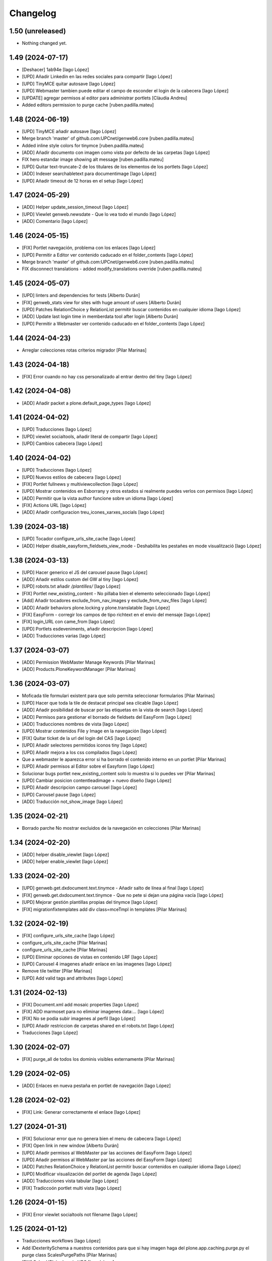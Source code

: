 Changelog
=========


1.50 (unreleased)
-----------------

- Nothing changed yet.


1.49 (2024-07-17)
-----------------

* [Deshacer] 1ab94e [Iago López]
* [UPD] Añadir Linkedin en las redes sociales para compartir [Iago López]
* [UPD] TinyMCE quitar autosave [Iago López]
* [UPD] Webmaster tambien puede editar el campo de esconder el login de la cabecera [Iago López]
* [UPDATE] agregar permisos al editor para administrar portlets [Clàudia Andreu]
* Added editors permission to purge cache [ruben.padilla.mateu]

1.48 (2024-06-19)
-----------------

* [UPD] TinyMCE añadir autosave [Iago López]
* Merge branch 'master' of github.com:UPCnet/genweb6.core [ruben.padilla.mateu]
* Added inline style colors for tinymce [ruben.padilla.mateu]
* [ADD] Añadir documento con imagen como vista por defecto de las carpetas [Iago López]
* FIX hero estandar image showing alt message [ruben.padilla.mateu]
* [UPD] Quitar text-truncate-2 de los titulares de los elementos de los portlets [Iago López]
* [ADD] Indexer searchabletext para documentimage [Iago López]
* [UPD] Añadir timeout de 12 horas en el setup [Iago López]

1.47 (2024-05-29)
-----------------

* [ADD] Helper update_session_timeout [Iago López]
* [UPD] Viewlet genweb.newsdate - Que lo vea todo el mundo [Iago López]
* [ADD] Comentario [Iago López]

1.46 (2024-05-15)
-----------------

* [FIX] Portlet navegación, problema con los enlaces [Iago López]
* [UPD] Permitir a Editor ver contenido caducado en el folder_contents [Iago López]
* Merge branch 'master' of github.com:UPCnet/genweb6.core [ruben.padilla.mateu]
* FIX disconnect translations - added modify_translations override [ruben.padilla.mateu]

1.45 (2024-05-07)
-----------------

* [UPD] linters and dependencies for tests [Alberto Durán]
* [FIX] genweb_stats view for sites with huge amount of users [Alberto Durán]
* [UPD] Patches RelationChoice y RelationList permitir buscar contenidos en cualquier idioma [Iago López]
* [ADD] Update last login time in memberdata tool after login [Alberto Durán]
* [UPD] Permitir a Webmaster ver contenido caducado en el folder_contents [Iago López]

1.44 (2024-04-23)
-----------------

* Arreglar colecciones rotas criterios migrador [Pilar Marinas]

1.43 (2024-04-18)
-----------------

* [FIX] Error cuando no hay css personalizado al entrar dentro del tiny [Iago López]

1.42 (2024-04-08)
-----------------

* [ADD] Añadir packet a plone.default_page_types [Iago López]

1.41 (2024-04-02)
-----------------

* [UPD] Traducciones [Iago López]
* [UPD] viewlet socialtools, añadir literal de compartir [Iago López]
* [UPD] Cambios cabecera [Iago López]

1.40 (2024-04-02)
-----------------

* [UPD] Traducciones [Iago López]
* [UPD] Nuevos estilos de cabecera [Iago López]
* [FIX] Portlet fullnews y multiviewcollection [Iago López]
* [UPD] Mostrar contenidos en Esborrany y otros estados si realmente puedes verlos con permisos [Iago López]
* [ADD] Permitir que la vista author funcione sobre un idioma [Iago López]
* [FIX] Actions URL [Iago López]
* [ADD] Añadir configuracion treu_icones_xarxes_socials [Iago López]

1.39 (2024-03-18)
-----------------

* [UPD] Tocador configure_urls_site_cache [Iago López]
* [ADD] Helper disable_easyform_fieldsets_view_mode - Deshabilita les pestañes en mode visualització [Iago López]

1.38 (2024-03-13)
-----------------

* [UPD] Hacer generico el JS del carousel pause [Iago López]
* [ADD] Añadir estilos custom del GW al tiny [Iago López]
* [UPD] robots.txt añadir */plantilles/* [Iago López]
* [FIX] Portlet new_existing_content - No pillaba bien el elemento seleccionado [Iago López]
* [Add] Añadir tocadores exclude_from_nav_images y exclude_from_nav_files [Iago López]
* [ADD] Añadir behaviors plone.locking y plone.translatable [Iago López]
* [FIX] EasyForm - corregir los campos de tipo richtext en el envio del mensaje [Iago López]
* [FIX] login_URL con came_from [Iago López]
* [UPD] Portlets esdeveniments, añadir descripcion [Iago López]
* [ADD] Traducciones varias [Iago López]

1.37 (2024-03-07)
-----------------

* [ADD] Permission WebMaster Manage Keywords [Pilar Marinas]
* [ADD] Products.PloneKeywordManager [Pilar Marinas]

1.36 (2024-03-07)
-----------------

* Moficada tile formulari existent para que solo permita seleccionar formularios [Pilar Marinas]
* [UPD] Hacer que toda la tile de destacat principal sea clicable [Iago López]
* [ADD] Añadir posibilidad de buscar por las etiquetas en la vista de search [Iago López]
* [ADD] Permisos para gestionar el borrado de fieldsets del EasyForm [Iago López]
* [ADD] Traducciones nombres de vista [Iago López]
* [UPD] Mostrar contenidos File y Image en la navegación [Iago López]
* [FIX] Quitar ticket de la url del login del CAS [Iago López]
* [UPD] Añadir selectores permitidos iconos tiny [Iago López]
* [UPD] Añadir mejora a los css compilados [Iago López]
* Que a webmaster le aparezca error si ha borrado el contenido interno en un portlet [Pilar Marinas]
* [UPD] Añadir permisos al Editor sobre el Easyform [Iago López]
* Solucionar bugs portlet new_existing_content solo lo muestra si lo puedes ver [Pilar Marinas]
* [UPD] Cambiar posicion contentleadimage + nuevo diseño [Iago López]
* [UPD] Añadir descripcion campo carousel [Iago López]
* [UPD] Carousel pause [Iago López]
* [ADD] Traducción not_show_image [Iago López]

1.35 (2024-02-21)
-----------------

* Borrado parche No mostrar excluidos de la navegación en colecciones [Pilar Marinas]

1.34 (2024-02-20)
-----------------

* [ADD] helper disable_viewlet [Iago López]
* [ADD] helper enable_viewlet [Iago López]

1.33 (2024-02-20)
-----------------

* [UPD] genweb.get.dxdocument.text.tinymce - Añadir salto de línea al final [Iago López]
* [FIX] genweb.get.dxdocument.text.tinymce - Que no pete si dejan una página vacía [Iago López]
* [UPD] Mejorar gestión plantillas propias del tinymce [Iago López]
* [FIX] migrationfixtemplates add  div class=mceTmpl in templates [Pilar Marinas]

1.32 (2024-02-19)
-----------------

* [FIX] configure_urls_site_cache [Iago López]
* configure_urls_site_cache [Pilar Marinas]
* configure_urls_site_cache [Pilar Marinas]
* [UPD] Eliminar opciones de vistas en contenido LRF [Iago López]
* [UPD] Carousel 4 imagenes añadir enlace en las imagenes [Iago López]
* Remove tile twitter [Pilar Marinas]
* [UPD] Add valid tags and attributes [Iago López]

1.31 (2024-02-13)
-----------------

* [FIX] Document.xml add mosaic properties [Iago López]
* [FIX] ADD marmoset para no eliminar imagenes data:... [Iago López]
* [FIX] No se podia subir imagenes al perfil [Iago López]
* [UPD] Añadir restriccion de carpetas shared en el robots.txt [Iago López]
* Traducciones [Iago López]

1.30 (2024-02-07)
-----------------

* [FIX] purge_all de todos los dominis visibles externamente [Pilar Marinas]

1.29 (2024-02-05)
-----------------

* [ADD] Enlaces en nueva pestaña en portlet de navegación [Iago López]

1.28 (2024-02-02)
-----------------

* [FIX] Link: Generar correctamente el enlace [Iago López]

1.27 (2024-01-31)
-----------------

* [FIX] Solucionar error que no genera bien el menu de cabecera [Iago López]
* [FIX] Open link in new window [Alberto Durán]
* [UPD] Añadir permisos al WebMaster par las acciones del EasyForm [Iago López]
* [UPD] Añadir permisos al WebMaster par las acciones del EasyForm [Iago López]
* [ADD] Patches RelationChoice y RelationList permitir buscar contenidos en cualquier idioma [Iago López]
* [UPD] Modificar visualización del portlet de agenda [Iago López]
* [ADD] Traducciones vista tabular [Iago López]
* [FIX] Tradiccoón portlet multi vista [Iago López]

1.26 (2024-01-15)
-----------------

* [FIX] Error viewlet socialtools not filename [Iago López]

1.25 (2024-01-12)
-----------------

* Traducciones workflows [Iago López]
* Add IDexteritySchema a nuestros contenidos para que si hay imagen haga del plone.app.caching.purge.py el purge class ScalesPurgePaths [Pilar Marinas]
* [FIX] Solve URL in domain UPC [Iago López]
* [UPD] registry purge false [Iago López]
* [DEL] ipdb [Iago López]

1.24 (2024-01-09)
-----------------

* Añadir nuevos estilos al tinymce [Iago López]
* [FIX] Bug permission sharing [Pilar Marinas]

1.23 (2023-12-15)
-----------------

* Modificar traducció purge [Pilar Marinas]

1.22 (2023-12-14)
-----------------

* [UPD] Recaptcha setup [Iago López]
* Traduccions purge [Pilar Marinas]
* Button purge varnish [Pilar Marinas]
* [ADD] No mostrar elementos excluidos de la navegación en colecciones [Iago López]
* [ADD] No mostrar elementos excluidos de la navegación en carpetas [Iago López]
* [FIX] setuphandlers.py, no cambiar logo si ya esta puesto [Iago López]
* [ADD] marmoset fix events_listing view [Iago López]
* [UPD] Traducciones [Iago López]
* [UPD] Traducciones [Iago López]

1.21 (2023-12-05)
-----------------

* [UPD] Evitar que peten los contenidos existentes mal configurados [Iago López]
* [UPD] Helper change_modify_view_template_permission_news_events parte de los eventos [Iago López]

1.20 (2023-12-04)
-----------------

* Comentar ram.cache porque la hace por zcX y el resto tiene datos incorrectos y añadir purge_all varnish [Pilar Marinas]

1.19 (2023-12-01)
-----------------

* Purge [Pilar Marinas]

1.18 (2023-11-30)
-----------------

* purge cache varnish si esta configurado [Pilar Marinas]
* [DEL] gw-css [Iago López]
* [UPD] View news_listing [Iago López]
* Purge varnish resources controlpanel [Pilar Marinas]
* [UPD] Cambiar vista coleccion eventos por event_listing [Iago López]
* Purge varnish header controlpanel [Pilar Marinas]
* Purge varnish paths [Pilar Marinas]
* [UPD] Cambiar vista coleccion eventos por event_listing [Iago López]
* [UPD] Invertir orden colecciones aggregator [Iago López]
* [UPD] No permitir que los usuarios editen la vista de las noticias y eventos [Iago López]
* [FIX] Evitar error menu cabecera cuando tenemos un enlace interno apuntando a un objeto no publico [Iago López]
* Purge varnish [Pilar Marinas]
* Purge varnish header controlpanel [Pilar Marinas]
* Purge varnish [Pilar Marinas]
* Purge varnish [Pilar Marinas]
* Purge varnish [Pilar Marinas]
* Purge varnish controlpanel header [Pilar Marinas]

1.17 (2023-11-24)
-----------------

* [FIX] Mover bloque de analitycs en el head, plone lo tiene abajo dentro del body [Iago López]

1.16 (2023-11-23)
-----------------

* [ADD] Helper setup_defaultpage_aggregator [Iago López]
* [FIX] setup-view eliminacion carpeta recursos de plone [Iago López]
* [FIX] setup robots.txt [Iago López]
* [DEL] commit eee7924 [Iago López]
* [FIX] Permission controlpanel resources a webmaster [Iago López]

1.15 (2023-11-23)
-----------------

* [ADD] setup robots.txt [Iago López]
* [DEL] commit eee7924 [Iago López]

1.14 (2023-11-23)
-----------------

* [UPD] Traduccion event_listing [Iago López]
* [FIX] Template event_listing [Iago López]
* [UPD] Condición news_events_listing [Iago López]
* [UPD] Cambiar template event_listing [Iago López]
* [UPD] Revisión de las cache [Iago López]
* [FIX] Viewlet important - Los mensajes se mostraban con la condición al reves [Iago López]
* [FIX] Portlets fullnews cambiar orden [Iago López]
* Posición viewlet genweb.important [Iago López]

1.13 (2023-11-20)
-----------------

* Parches para solucionar problemas de formularios antiguos sin algun dato [Pilar Marinas]

1.12 (2023-11-13)
-----------------

* [ADD] Hide creators field in /++api++/ [Alberto Durán]
* Viewlet important [Iago López]

1.11 (2023-10-30)
-----------------

* RSS visible [Pilar Marinas]

1.10 (2023-10-27)
-----------------

* Activar viewlet plone.analytics [Pilar Marinas]

1.9 (2023-10-26)
----------------

* Añadir traducciones estándar [Ruben Padilla Mateu]
* Permiso webmaster [Iago López]
* [UPD] Quitar <p> sobrante en los contenidos de ejemplo del setup-view [Iago López]

1.8 (2023-10-19)
----------------

* [FIX] subhome [Iago López]

1.7 (2023-10-19)
----------------

* [FIX] Ver descripcion portlets fullnews y multiviewcollection [Iago López]
* Quitar imagenes por defecto [Iago López]

1.6 (2023-10-19)
----------------

* Desactivar menu del footer por defecto [Iago López]
* Remove old imports from gw4 and become fix_record helper view more userfriendly [Alberto Durán]
* [FIX] Que no pete si no se informa bien un enlace del pie [Iago López]
* Fix homepage [Iago López]
* Traducción [Iago López]

1.5 (2023-10-10)
----------------

* Permisos webmaster portlets [Iago López]
* Fix multiviewcollection [Iago López]
* Permisos workflows Webmaster [Iago López]
* Permisos Webmaster [Iago López]
* Modificar enlace setup [Iago López]
* En movil siempre se ve el menú de enlaces [Iago López]
* Fix traducción [Iago López]
* No mostrar link login por defecto [Iago López]
* Enable sitemap.xml.gz [Iago López]

1.4 (2023-09-21)
----------------

* setuphandlers [Iago López]
* Tile 4 destacats esdeveniments [Iago López]

1.3 (2023-09-20)
----------------

* [UPD] setuphandlers [Iago López]
* Dar soporte scss en los estilos personalizados [Iago López]

1.2 (2023-09-14)
----------------

* Añadir full como tamaño de imagen [Iago López]

1.1 (2023-09-14)
----------------

* Twitter X [Iago López]
* Si tenemos una url con resolveuid la cambiamos por la url del objeto [Iago López]
* Cambiar logo twitter a X [Iago López]

1.0 (2023-09-07)
----------------

* Twitter X [Iago López]
* Si tenemos una url con resolveuid la cambiamos por la url del objeto [Iago López]
* Cambiar logo twitter a X [Iago López]

1.0 (2023-09-07)
----------------

- Initial release.
  [pilar.marinas@upcnet.es]
